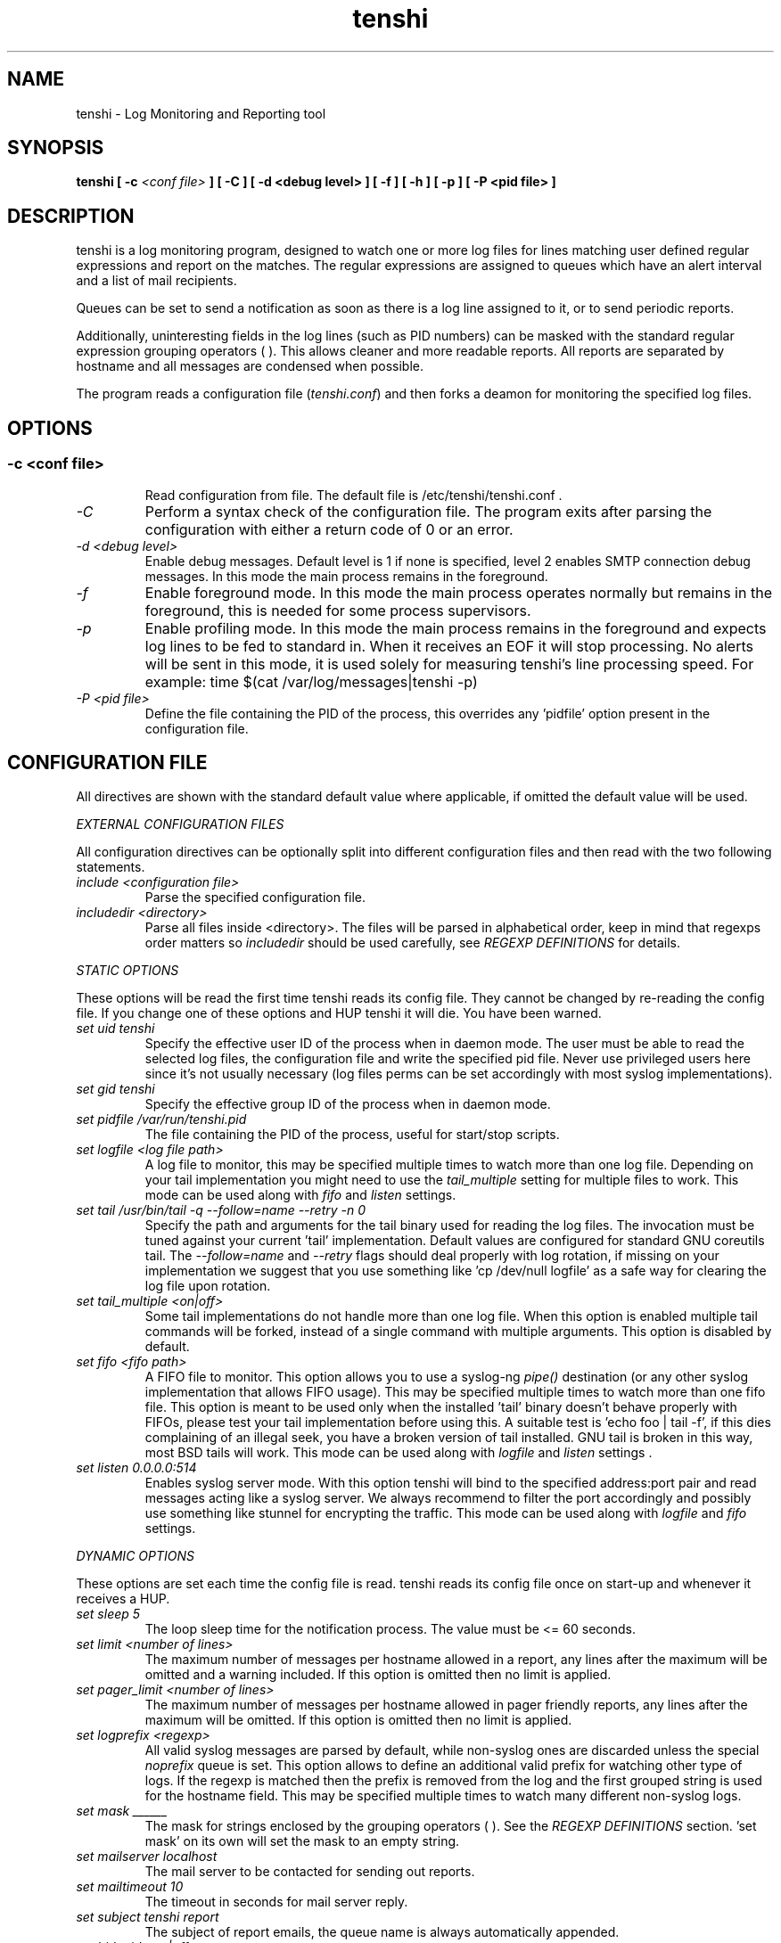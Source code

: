 .\" SH section heading
.\" SS subsection heading
.\" LP paragraph
.\" IP indented paragraph
.\" TP hanging label
.TH "tenshi" 8 "19 Sep 2007" "version 0.9"
.SH NAME
tenshi - Log Monitoring and Reporting tool
.SH SYNOPSIS
.B tenshi
.B [ -c
.I <conf file>
.B ]
.B [ -C ]
.B [ -d <debug level> ]
.B [ -f ]
.B [ -h ]
.B [ -p ]
.B [ -P <pid file> ]

.SH DESCRIPTION
.LP

tenshi is a log monitoring program, designed to watch one or more log files for
lines matching user defined regular expressions and report on the matches. The
regular expressions are assigned to queues which have an alert interval and a
list of mail recipients.

Queues can be set to send a notification as soon as there is a log line
assigned to it, or to send periodic reports.

Additionally, uninteresting fields in the log lines (such as PID numbers) can
be masked with the standard regular expression grouping operators ( ). This
allows cleaner and more readable reports. All reports are separated by hostname
and all messages are condensed when possible.

The program reads a configuration file
.RI ( tenshi.conf )
and then forks a deamon for monitoring the specified log files.

.SH OPTIONS
.SS
.TP
.I -c <conf file>
Read configuration from file. The default file is /etc/tenshi/tenshi.conf .
.TP
.I -C
Perform a syntax check of the configuration file. The program exits after
parsing the configuration with either a return code of 0 or an error.
.TP
.I -d <debug level>
Enable debug messages. Default level is 1 if none is specified, level 2 enables
SMTP connection debug messages. In this mode the main process remains in the
foreground.
.TP
.I -f
Enable foreground mode. In this mode the main process operates normally but
remains in the foreground, this is needed for some process supervisors.
.TP
.I -p
Enable profiling mode. In this mode the main process remains in the foreground
and expects log lines to be fed to standard in. When it receives an EOF it will
stop processing. No alerts will be sent in this mode, it is used solely for
measuring tenshi's line processing speed. For example:
time $(cat /var/log/messages|tenshi -p)
.TP
.I -P <pid file>
Define the file containing the PID of the process, this overrides any 'pidfile'
option present in the configuration file.

.SH CONFIGURATION FILE

.br
All directives are shown with the standard default value where applicable, if
omitted the default value will be used.

.I EXTERNAL CONFIGURATION FILES

.br
All configuration directives can be optionally split into different
configuration files and then read with the two following statements.

.TP
.I include <configuration file>
Parse the specified configuration file.
.TP
.I includedir <directory>
Parse all files inside <directory>. The files will be parsed in alphabetical
order, keep in mind that regexps order matters so
.I includedir
should be used carefully, see
.I REGEXP DEFINITIONS
for details.
.LP

.I STATIC OPTIONS

.br
These options will be read the first time tenshi reads its config file. They
cannot be changed by re-reading the config file. If you change one of these
options and HUP tenshi it will die. You have been warned.

.TP
.I set uid tenshi
Specify the effective user ID of the process when in daemon mode. The user must
be able to read the selected log files, the configuration file and write the
specified pid file. Never use privileged users here since it's not usually
necessary (log files perms can be set accordingly with most syslog
implementations).
.TP
.I set gid tenshi
Specify the effective group ID of the process when in daemon mode.
.TP
.I set pidfile /var/run/tenshi.pid
The file containing the PID of the process, useful for start/stop
scripts.
.TP
.I set logfile <log file path>
A log file to monitor, this may be specified multiple times to watch more than
one log file. Depending on your tail implementation you might need to use the
.I tail_multiple
setting for multiple files to work. This mode can be used along with
.I fifo
and
.I listen
settings.
.TP
.I set tail /usr/bin/tail -q --follow=name --retry -n 0
Specify the path and arguments for the tail binary used for reading the log files. The invocation
must be tuned against your current 'tail' implementation. Default values are configured for standard
GNU coreutils tail. The
.I --follow=name
and
.I --retry
flags should deal properly with log rotation, if missing on your implementation we suggest that you use
something like 'cp /dev/null logfile' as a safe way for clearing the log file upon rotation.
.TP
.I set tail_multiple <on|off>
Some tail implementations do not handle more than one log file. When this option is enabled multiple
tail commands will be forked, instead of a single command with multiple arguments. This
option is disabled by default.
.TP
.I set fifo <fifo path>
A FIFO file to monitor. This option allows you to use a syslog-ng
.I pipe()
destination (or any other syslog implementation that allows FIFO usage). This may be
specified multiple times to watch more than one fifo file. This option is meant to be used
only when the installed 'tail' binary doesn't behave properly with FIFOs, please
test your tail implementation before using this. A suitable test is 'echo foo |
tail -f', if this dies complaining of an illegal seek, you have a broken
version of tail installed. GNU tail is broken in this way, most BSD tails will
work. This mode can be used along with
.I logfile
and
.I listen
settings .
.TP
.I set listen 0.0.0.0:514
Enables syslog server mode. With this option tenshi will bind to the specified address:port
pair and read messages acting like a syslog server. We always recommend to filter the port
accordingly and possibly use something like stunnel for encrypting the traffic. This mode can
be used along with
.I logfile
and
.I fifo
settings.
.LP

.I DYNAMIC OPTIONS

.br
These options are set each time the config file is read. tenshi reads its
config file once on start-up and whenever it receives a HUP.

.TP
.I set sleep 5
The loop sleep time for the notification process. The value must be \<\= 60 seconds.
.TP
.I set limit <number of lines>
The maximum number of messages per hostname allowed in a report, any lines
after the maximum will be omitted and a warning included. If this option is
omitted then no limit is applied.
.TP
.I set pager_limit <number of lines>
The maximum number of messages per hostname allowed in pager friendly reports,
any lines after the maximum will be omitted. If this option is omitted then no
limit is applied.
.TP
.I set logprefix <regexp>
All valid syslog messages are parsed by default, while non-syslog ones are
discarded unless the special
.I noprefix
queue is set. This option allows to define an additional valid prefix for watching
other type of logs. If the regexp is matched then the prefix is removed from
the log and the first grouped string is used for the hostname field. This may
be specified multiple times to watch many different non-syslog logs.
.TP
.I set mask ______
The mask for strings enclosed by the grouping operators ( ). See the
.I REGEXP DEFINITIONS
section. 'set mask' on its own will set the mask to an empty string.
.TP
.I set mailserver localhost
The mail server to be contacted for sending out reports.
.TP
.I set mailtimeout 10
The timeout in seconds for mail server reply.
.TP
.I set subject tenshi report
The subject of report emails, the queue name is always automatically appended.
.TP
.I set hidepid <on|off>
This option turns on automatic stripping of 'foo[1234]:' style PID strings from
the start of log lines i.e. 'foo[1234]:' becomes 'foo:'. This allows you to
write regexs without worrying about masking the PID. Bear in mind that any time
you change this option you will need to re-write your regex rules or they will
not work. This option is disabled by default.
.TP
.I set filter <queue> <filter path> <arguments>
When this option is enabled all reports matching the specified queue will be passed
as STDIN to the specified filter, the resulting output is sent via smtp instead of
the original report. The full path of the filter application must be specified.
.TP
.I set csv <cron_spec> <filter path> <arguments>
This feature allows periodic reporting, using a five-field cron-style specification like
the
.I set queue
option, to the specified filter. The output is pre-formatted as CSV (Comma Separated Values)
with hostname,log,hits format. This feature was coded for using
.BI AfterGlow
.BI (http://afterglow.sf.net)
as a filter and graphing tenshi output. Check the FAQ for sample usage.
.TP
.I set sort_order <descending|ascending>
The sorting order for reports. It can be either descending or ascending, the
number of messages is used as a key for sorting the log messages. The default
order is ascending.
.LP

.I QUEUES OPTIONS
.br

.br
All messages are assigned to queues. Every queue is processed periodically
according to its notification interval. There are four default builtin queues,
.I trash
to which unwanted messages can be assigned (think /dev/null),
.I repeat
which is used for smart repeat messages handling,
.I group
and
.I group_host
, see
.I REGEXP DEFINITIONS
for details. There's also a special
.I noprefix
queue, read further for details about it.
.br

All queues are automatically flushed before shutdown when a SIGTERM is
received. Please see section
.I SIGNALS
for additional information.

The syntax is the following:
.TP
.I set queue <queue_name> <mail_from> [pager:]<mail_to> <cron_spec> [<subject>]
.TP
.I <queue_name>
The queue name. Can be any alphanumeric character string except for the builtin
queues name.
.TP
.I <mail_from>
The mail sender for reports related to the queue.
.TP
.I <mail_to>
The mail recipient(s) for reports related to the queue. Multiple address can be
specified, separated by commas. Using the
.I pager:
prefix enables a pager friendly report.
.TP
.I [<cron_spec>]
This is a five-field cron-style specification for when the reports should be
emailed. Ranges and skip values are supported as per the de facto crontab
syntax with a few exceptions. Please see
.I crontab
man page for crontab syntax explanation. The supported day names are: Mon, Tue,
Wed, Thu, Fri, Sat, Sun. Monday is 1, Sunday 0 or 7. Supported month names
are: Jan, Feb, Mar, Apr, May, Jun, Jul, Aug, Sep, Oct, Nov, Dec. Day and Month
names are not case sensitive. Additionally, 'now' can be specified for
immediate notifications.
.TP
.I <subject>
This is the subject for to use for email reports regarding this queue. If this
isn't specified then the default subject will be used.
.LP

The special
.I noprefix
queue can be used and defined like any other queue with the difference that it will get
all messages that don't match any configured prefix.

Examples:
.br
set queue report tenshi@localhost sysadmin@localhost [0 9-17 * * *]
.br
set queue report tenshi@localhost sysadmin@localhost [30 18 * * *]
.br
set queue report tenshi@localhost sysadmin@localhost [*/10 * * * *]
.br
set queue critical tenshi@localhost sysadmin@localhost,noc@localhost [now] CRITICAL WARNING -
.br
set queue pager tenshi@localhost pager:sysadmin_pager@localhost,pager:noc_pager@localhost [now] ALERT
.LP

.I REGEXP DEFINITIONS
.br

.br
All valid syslog messages are matched against standard perl regexps, all
regexps are defined with the following syntax:
.TP
.I <queue_name>[,<queue_name>[:<escalation_number>]..] <regexp>
.LP

The regexps are evaluated in order so a matched message is not checked against
the subsequent regexps. Keep this in mind when assembling the configuration
file. It's advisable to catch all messages by placing an all matching regexp at
the end of the configuration file. It's also good for performance having trash
rules not logically connected with other matching rules at the beginning of the
section. Multiple queues can be defined with a comma separated list, builtin
queues cannot be used when using this syntax.

.br
If an escalation number is provided for a queue, the matched message will only
be placed into the queue when <escalation_number> messages have matched the
regexp. The queue will receive the message that matched the regexp at the time
of escalation, with a count equal to the escalation number. The count of
messages matching the regexp will be reset when the left most queue mentioned
in the queue list is mailed.The left most queue cannot have an escalation
number. When the number of messages that match the regexp reaches the greatest
escalation number mentioned, escalation will begin again into the escalation
queues, modulus the greatest escalation number. For example, using the queues
`a,b:10,c:50', when 10 messages match the regexp, a message will go into b,
when 50 match, one will go into c. At 60, another will go into b, and at 100,
another into c, 110 to b, 150 to c, and so on. Escalation numbers must be
positive integers greater than zero and must be listed in increasing order from
left to right. All queues without escalation numbers must be listed more left
than the queues with escalation numbers.

.br
The standard grouping operators
.I ( )
can be used for string masking, literal "(" and ")" can be protected with the
standard quotation operator "\\". There's a lot of documentation about regular
expressions, a good start could be perl
.I perlre
and
.I perlretut
manual pages.
.br
You can also use the (?: ) operators to use groups without masking. This allows
you to match, for example, output from several programs in a similar format.
There is an example of this below (the sudo/su line).

.br
The builtin queue
.I repeat
can be used for special handling of "last message repeated x times" style log
lines. When the assigned regexps are matched the line count for the last line
received from the same host is incremented by the first grouped string. Keep in
mind that it is possible for syslog lines to be received from remote hosts out
of order. If this happens you should not use this feature because tenshi will
mis-report line counts.

.br
The builtin queue
.I group
can be used to group sets of regex together to speed up line matching. If a
line fails to match a regex assigned to the group queue then tenshi will skip
all the regex up until the next
.I group_end
statement. Nested groups are allowed. An example of this is included below.

.br
The builtin
.I group_host
queue can be used for selective hostname matching. Like the
.I group
queue it is also terminated with the
.I group_end
statement. All regex definitions within that group will only apply if the hostname
associated to the log entries matches the regex passed to the
.I group_host
definition.

.br
The regexs below assume
.I hidepid
is turned on. If you have it turned off then you will need to add in \\[(.+)\\]
to the regex following the progam name to get them to work.
.br
For example:
mail ^sendmail: (.+): to=(.+),(.+)delay=(.+)
becomes:
mail ^sendmail\\[(.+)\\]: (.+): to=(.+),(.+)delay=(.+)

Examples:

.br
trash ^xinetd

.br
repeat ^(?:last message repeated|above message repeats) (\\d+) time

.br
group ^sendmail:
.br
mail ^sendmail: (.+): to=(.+),(.+)delay=(.+)
.br
mail ^sendmail: (.+): to=(.+),(.+)relay=(.+),(.+)stat=Sent
.br
group_end

.br
group_host mailserver1
.br
mail1 ^sendmail
.br
mail1 ^sendmail:.+
.br
critical,mail1 ^sendmail:.+SYSERR.+
.br
group_end

.br
mail ^ipop3d: Login user=(.+)

.br
critical,report ^sshd: Illegal user

.br
general,urgent:200,critical:1000 ^sshd: Illegal user

.br
root ^sshd\\(pam_unix\\): session opened for user root by root\\(uid=0\\)

.br
report ^sshd: Accepted rsa for (.+) from (.+) port (.+)

.br
trash ^sshd

.br
critical ^(?:sudo|su):

.br
critical,pager ^Oops

.br
misc .*


.SH SIGNALS
.br
tenshi can handle different signals sent to the process, here's the list of
supported ones:

.TP
.B TERM
flush all queues and then exit
.TP
.B INT
flush all queues and then exit
.TP
.B USR1
flush any queues which have reached their notification interval
.TP
.B USR2
force all queues to be flushed, even if they have not reached their
notification interval
.TP
.B HUP
force all queues to be flushed, even if they have not reached their
notification interval, re-read the config file and continue as normal.
.LP
.I WARNING:
If you change a STATIC OPTION in the config file and send tenshi a HUP it will
die. You will need to restart tenshi for changes to STATIC OPTIONs to take
effect.

.SH EXAMPLES
See the included tenshi.conf.

.SH REQUIREMENTS

tenshi needs a working 'tail' implementation when not using FIFO mode.
.br

It also requires Net::SMTP module for mailing reports which should be included
in your perl installation, otherwise you can grab it at http://www.cpan.org or
using the CPAN shell (`perl -e shell -MCPAN`).

.SH BUGS
.br
- Double quotation characters present in your logs might break csv output (depending on how you pipe/process
  it in the filter) since there's no escape code (yet).
.br

Please report any bugs you find at
.BI http://dev.inversepath.com/trac/tenshi/report
or
.BI <tenshi@inversepath.com>

.SH TODO
- custom reports layout
.br
- add other actions besides mail notifications
.br
- find/design a logo
.br
- everything that's reported at
.BI http://dev.inversepath.com/trac/tenshi/report

Any volunteers ? ;)

.SH LICENSE
.B tenshi
is distributed under the terms of the following ISC-style license:

Permission to use, copy, modify, and distribute this software for any
purpose with or without fee is hereby granted, provided that the above
copyright notice and this permission notice appear in all copies.

THE SOFTWARE IS PROVIDED "AS IS" AND THE AUTHOR DISCLAIMS ALL WARRANTIES
WITH REGARD TO THIS SOFTWARE INCLUDING ALL IMPLIED WARRANTIES OF
MERCHANTABILITY AND FITNESS. IN NO EVENT SHALL THE AUTHOR BE LIABLE FOR
ANY SPECIAL, DIRECT, INDIRECT, OR CONSEQUENTIAL DAMAGES OR ANY DAMAGES
WHATSOEVER RESULTING FROM LOSS OF USE, DATA OR PROFITS, WHETHER IN AN
ACTION OF CONTRACT, NEGLIGENCE OR OTHER TORTIOUS ACTION, ARISING OUT OF
OR IN CONNECTION WITH THE USE OR PERFORMANCE OF THIS SOFTWARE.

.SH DISTRIBUTION

The tenshi project page is
.BI http://dev.inversepath.com/trac/tenshi

.SH NOTES

tenshi was formerly known as
.I wasabi
but the name was changed as we were informed that wasabi is a registered a
trademark relating to another piece of software.

Two mailing lists are also available:

.RI < tenshi-user@lists.inversepath.com >
for general discussion, subscribe by sending a message to
.RI < tenshi-user+subscribe@lists.inversepath.com >

.RI < tenshi-announce@lists.inversepath.com >
for announcements, subscribe by sending a message to
.RI < tenshi-announce+subscribe@lists.inversepath.com >

.SH SEE ALSO

It should be noted that tenshi was initially a perl rewrite of
.I oak
.RI ( http://www.ktools.org ).

.I Friedl, Jeffrey E. F. Mastering Regular Expressions, 2nd Edition. O'Reilly

.SH AUTHORS
tenshi was initially written by Andrea Barisani. It is now
maintained by Andrea Barisani and Rob Holland.

Copyright 2004, 2005, 2006, 2007 Andrea Barisani <andrea@inversepath.com>
                                 Rob Holland        <rob@inversepath.com>

